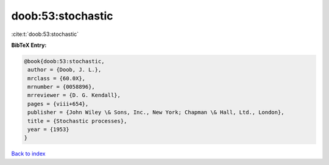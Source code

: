 doob:53:stochastic
==================

:cite:t:`doob:53:stochastic`

**BibTeX Entry:**

.. code-block:: bibtex

   @book{doob:53:stochastic,
    author = {Doob, J. L.},
    mrclass = {60.0X},
    mrnumber = {0058896},
    mrreviewer = {D. G. Kendall},
    pages = {viii+654},
    publisher = {John Wiley \& Sons, Inc., New York; Chapman \& Hall, Ltd., London},
    title = {Stochastic processes},
    year = {1953}
   }

`Back to index <../By-Cite-Keys.html>`_
